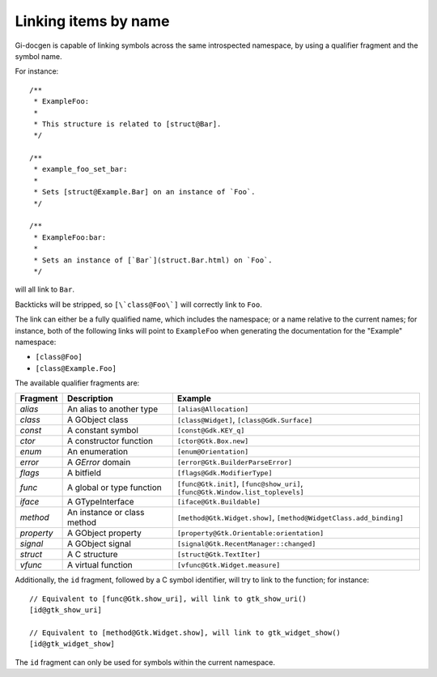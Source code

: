 =====================
Linking items by name
=====================

Gi-docgen is capable of linking symbols across the same introspected namespace,
by using a qualifier fragment and the symbol name.

For instance:

::

    /**
     * ExampleFoo:
     *
     * This structure is related to [struct@Bar].
     */

    /**
     * example_foo_set_bar:
     *
     * Sets [struct@Example.Bar] on an instance of `Foo`.
     */

    /**
     * ExampleFoo:bar:
     *
     * Sets an instance of [`Bar`](struct.Bar.html) on `Foo`.
     */

will all link to ``Bar``.

Backticks will be stripped, so ``[\`class@Foo\`]`` will correctly link to ``Foo``.

The link can either be a fully qualified name, which includes the namespace; or
a name relative to the current names; for instance, both of the following links
will point to ``ExampleFoo`` when generating the documentation for the "Example"
namespace:

- ``[class@Foo]``
- ``[class@Example.Foo]``

The available qualifier fragments are:

+------------+-----------------------------+---------------------------------------------+
| Fragment   | Description                 | Example                                     |
+============+=============================+=============================================+
| `alias`    | An alias to another type    | ``[alias@Allocation]``                      |
+------------+-----------------------------+---------------------------------------------+
| `class`    | A GObject class             | ``[class@Widget]``, ``[class@Gdk.Surface]`` |
+------------+-----------------------------+---------------------------------------------+
| `const`    | A constant symbol           | ``[const@Gdk.KEY_q]``                       |
+------------+-----------------------------+---------------------------------------------+
| `ctor`     | A constructor function      | ``[ctor@Gtk.Box.new]``                      |
+------------+-----------------------------+---------------------------------------------+
| `enum`     | An enumeration              | ``[enum@Orientation]``                      |
+------------+-----------------------------+---------------------------------------------+
| `error`    | A `GError` domain           | ``[error@Gtk.BuilderParseError]``           |
+------------+-----------------------------+---------------------------------------------+
| `flags`    | A bitfield                  | ``[flags@Gdk.ModifierType]``                |
+------------+-----------------------------+---------------------------------------------+
| `func`     | A global or type function   | ``[func@Gtk.init]``, ``[func@show_uri]``,   |
|            |                             | ``[func@Gtk.Window.list_toplevels]``        |
+------------+-----------------------------+---------------------------------------------+
| `iface`    | A GTypeInterface            | ``[iface@Gtk.Buildable]``                   |
+------------+-----------------------------+---------------------------------------------+
| `method`   | An instance or class method | ``[method@Gtk.Widget.show]``,               |
|            |                             | ``[method@WidgetClass.add_binding]``        |
+------------+-----------------------------+---------------------------------------------+
| `property` | A GObject property          | ``[property@Gtk.Orientable:orientation]``   |
+------------+-----------------------------+---------------------------------------------+
| `signal`   | A GObject signal            | ``[signal@Gtk.RecentManager::changed]``     |
+------------+-----------------------------+---------------------------------------------+
| `struct`   | A C structure               | ``[struct@Gtk.TextIter]``                   |
+------------+-----------------------------+---------------------------------------------+
| `vfunc`    | A virtual function          | ``[vfunc@Gtk.Widget.measure]``              |
+------------+-----------------------------+---------------------------------------------+

Additionally, the ``id`` fragment, followed by a C symbol identifier, will try to link to the function; for instance:

::

    // Equivalent to [func@Gtk.show_uri], will link to gtk_show_uri()
    [id@gtk_show_uri]

    // Equivalent to [method@Gtk.Widget.show], will link to gtk_widget_show()
    [id@gtk_widget_show]

The ``id`` fragment can only be used for symbols within the current namespace.
